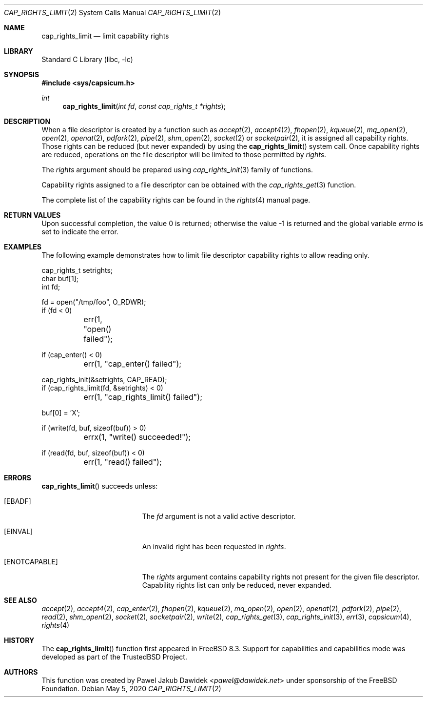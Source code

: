 .\"
.\" Copyright (c) 2008-2010 Robert N. M. Watson
.\" Copyright (c) 2012-2013 The FreeBSD Foundation
.\" All rights reserved.
.\"
.\" This software was developed at the University of Cambridge Computer
.\" Laboratory with support from a grant from Google, Inc.
.\"
.\" Portions of this documentation were written by Pawel Jakub Dawidek
.\" under sponsorship from the FreeBSD Foundation.
.\"
.\" Redistribution and use in source and binary forms, with or without
.\" modification, are permitted provided that the following conditions
.\" are met:
.\" 1. Redistributions of source code must retain the above copyright
.\"    notice, this list of conditions and the following disclaimer.
.\" 2. Redistributions in binary form must reproduce the above copyright
.\"    notice, this list of conditions and the following disclaimer in the
.\"    documentation and/or other materials provided with the distribution.
.\"
.\" THIS SOFTWARE IS PROVIDED BY THE AUTHOR AND CONTRIBUTORS ``AS IS'' AND
.\" ANY EXPRESS OR IMPLIED WARRANTIES, INCLUDING, BUT NOT LIMITED TO, THE
.\" IMPLIED WARRANTIES OF MERCHANTABILITY AND FITNESS FOR A PARTICULAR PURPOSE
.\" ARE DISCLAIMED.  IN NO EVENT SHALL THE AUTHOR OR CONTRIBUTORS BE LIABLE
.\" FOR ANY DIRECT, INDIRECT, INCIDENTAL, SPECIAL, EXEMPLARY, OR CONSEQUENTIAL
.\" DAMAGES (INCLUDING, BUT NOT LIMITED TO, PROCUREMENT OF SUBSTITUTE GOODS
.\" OR SERVICES; LOSS OF USE, DATA, OR PROFITS; OR BUSINESS INTERRUPTION)
.\" HOWEVER CAUSED AND ON ANY THEORY OF LIABILITY, WHETHER IN CONTRACT, STRICT
.\" LIABILITY, OR TORT (INCLUDING NEGLIGENCE OR OTHERWISE) ARISING IN ANY WAY
.\" OUT OF THE USE OF THIS SOFTWARE, EVEN IF ADVISED OF THE POSSIBILITY OF
.\" SUCH DAMAGE.
.\"
.\" $NQC$
.\"
.Dd May 5, 2020
.Dt CAP_RIGHTS_LIMIT 2
.Os
.Sh NAME
.Nm cap_rights_limit
.Nd limit capability rights
.Sh LIBRARY
.Lb libc
.Sh SYNOPSIS
.In sys/capsicum.h
.Ft int
.Fn cap_rights_limit "int fd" "const cap_rights_t *rights"
.Sh DESCRIPTION
When a file descriptor is created by a function such as
.Xr accept 2 ,
.Xr accept4 2 ,
.Xr fhopen 2 ,
.Xr kqueue 2 ,
.Xr mq_open 2 ,
.Xr open 2 ,
.Xr openat 2 ,
.Xr pdfork 2 ,
.Xr pipe 2 ,
.Xr shm_open 2 ,
.Xr socket 2
or
.Xr socketpair 2 ,
it is assigned all capability rights.
Those rights can be reduced (but never expanded) by using the
.Fn cap_rights_limit
system call.
Once capability rights are reduced, operations on the file descriptor will be
limited to those permitted by
.Fa rights .
.Pp
The
.Fa rights
argument should be prepared using
.Xr cap_rights_init 3
family of functions.
.Pp
Capability rights assigned to a file descriptor can be obtained with the
.Xr cap_rights_get 3
function.
.Pp
The complete list of the capability rights can be found in the
.Xr rights 4
manual page.
.Sh RETURN VALUES
.Rv -std
.Sh EXAMPLES
The following example demonstrates how to limit file descriptor capability
rights to allow reading only.
.Bd -literal
cap_rights_t setrights;
char buf[1];
int fd;

fd = open("/tmp/foo", O_RDWR);
if (fd < 0)
	err(1, "open() failed");

if (cap_enter() < 0)
	err(1, "cap_enter() failed");

cap_rights_init(&setrights, CAP_READ);
if (cap_rights_limit(fd, &setrights) < 0)
	err(1, "cap_rights_limit() failed");

buf[0] = 'X';

if (write(fd, buf, sizeof(buf)) > 0)
	errx(1, "write() succeeded!");

if (read(fd, buf, sizeof(buf)) < 0)
	err(1, "read() failed");
.Ed
.Sh ERRORS
.Fn cap_rights_limit
succeeds unless:
.Bl -tag -width Er
.It Bq Er EBADF
The
.Fa fd
argument is not a valid active descriptor.
.It Bq Er EINVAL
An invalid right has been requested in
.Fa rights .
.It Bq Er ENOTCAPABLE
The
.Fa rights
argument contains capability rights not present for the given file descriptor.
Capability rights list can only be reduced, never expanded.
.El
.Sh SEE ALSO
.Xr accept 2 ,
.Xr accept4 2 ,
.Xr cap_enter 2 ,
.Xr fhopen 2 ,
.Xr kqueue 2 ,
.Xr mq_open 2 ,
.Xr open 2 ,
.Xr openat 2 ,
.Xr pdfork 2 ,
.Xr pipe 2 ,
.Xr read 2 ,
.Xr shm_open 2 ,
.Xr socket 2 ,
.Xr socketpair 2 ,
.Xr write 2 ,
.Xr cap_rights_get 3 ,
.Xr cap_rights_init 3 ,
.Xr err 3 ,
.Xr capsicum 4 ,
.Xr rights 4
.Sh HISTORY
The
.Fn cap_rights_limit
function first appeared in
.Fx 8.3 .
Support for capabilities and capabilities mode was developed as part of the
.Tn TrustedBSD
Project.
.Sh AUTHORS
This function was created by
.An Pawel Jakub Dawidek Aq Mt pawel@dawidek.net
under sponsorship of the FreeBSD Foundation.
